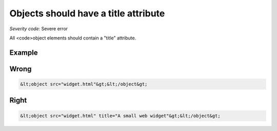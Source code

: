 ===============================
Objects should have a title attribute
===============================

*Severity code:* Severe error

.. php:class:: objectMustHaveTitle


All <code>object elements should contain a "title" attribute.



Example
-------
Wrong
-----

.. code-block:: html

    &lt;object src="widget.html"&gt;&lt;/object&gt;



Right
-----

.. code-block:: html

    &lt;object src="widget.html" title="A small web widget"&gt;&lt;/object&gt;




